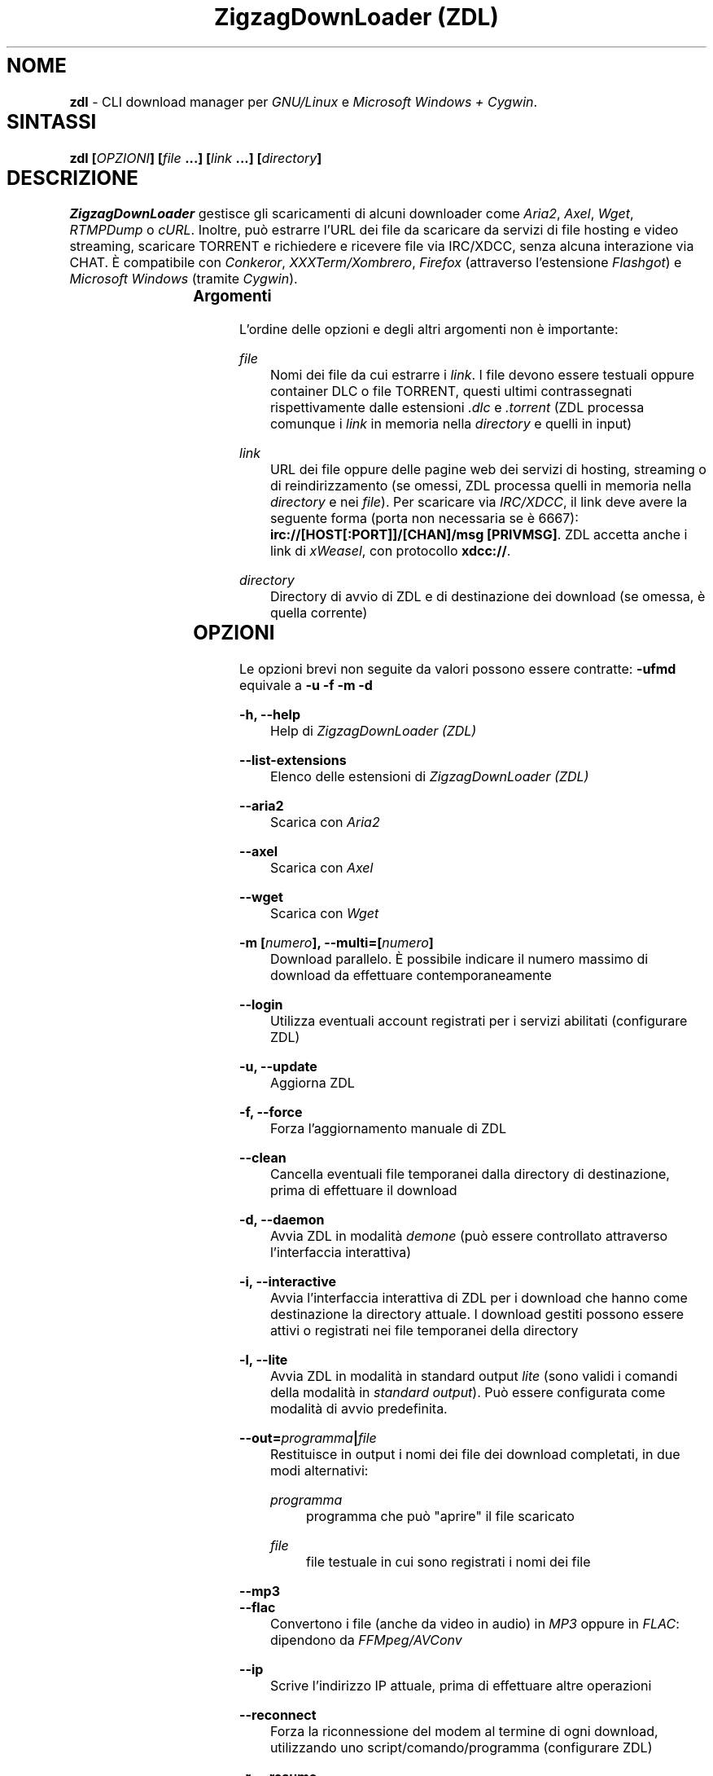 .TH "ZigzagDownLoader (ZDL)" "1" "Thu Sep 15 20:35:38 2016" "GNU" "User Commands"
.SH NOME\	
\fBzdl\fP - CLI download manager per \fIGNU/Linux\fP e \fIMicrosoft Windows + Cygwin\fP.\

\
.SH SINTASSI	
\fBzdl [\fP\fIOPZIONI\fP\fB] [\fP\fIfile\fP\fB \&...] [\fP\fIlink\fP\fB \&...] [\fP\fIdirectory\fP\fB] \fP


.SH DESCRIZIONE\	
\fIZigzagDownLoader\fP gestisce gli scaricamenti di alcuni downloader come \fIAria2\fP, \fIAxel\fP, \fIWget\fP, \fIRTMPDump\fP o \fIcURL\fP\&. Inoltre, può estrarre l'URL dei file da scaricare da servizi di file hosting e video streaming, scaricare TORRENT e richiedere e ricevere file via IRC/XDCC, senza alcuna interazione via CHAT. È compatibile con \fIConkeror\fP, \fIXXXTerm/Xombrero\fP, \fIFirefox\fP (attraverso l'estensione \fIFlashgot\fP) e \fIMicrosoft Windows\fP (tramite \fICygwin\fP).

.SS Argomenti\	
L'ordine delle opzioni e degli altri argomenti non è importante:


.RS 5

.RS -5
\fIfile\fP
.RS 5
Nomi dei file da cui estrarre i \fIlink\fP\&. I file devono essere testuali oppure container DLC o file TORRENT, questi ultimi contrassegnati rispettivamente dalle estensioni \fI.dlc\fP e \fI.torrent\fP (ZDL processa comunque i \fIlink\fP in memoria nella \fIdirectory\fP e quelli in input)

.RS -5
\fIlink\fP
.RS 5
URL dei file oppure delle pagine web dei servizi di hosting, streaming o di reindirizzamento (se omessi, ZDL processa quelli in memoria nella \fIdirectory\fP e nei \fIfile\fP)\&. Per scaricare via \fIIRC/XDCC\fP, il link deve avere la seguente forma (porta non necessaria se è 6667): \fBirc://[HOST[:PORT]]/[CHAN]/msg [PRIVMSG]\fP. ZDL accetta anche i link di \fIxWeasel\fP, con protocollo \fBxdcc://\fP.


.RS -5
\fIdirectory\fP
.RS 5
Directory di avvio di ZDL e di destinazione dei download (se omessa, è quella corrente)


.RS -5


.SH OPZIONI\	
Le opzioni brevi non seguite da valori possono essere contratte: 
\fB-ufmd\fP equivale a \fB-u\fP \fB-f\fP \fB-m\fP \fB-d\fP


.RS 5

.RS -5
\fB-h, --help\fP
.RS 5
Help di \fIZigzagDownLoader (ZDL)\fP

.RS -5
\fB--list-extensions\fP
.RS 5
Elenco delle estensioni di \fIZigzagDownLoader (ZDL)\fP

.RS -5
\fB--aria2\fP
.RS 5
Scarica con \fIAria2\fP

.RS -5
\fB--axel\fP
.RS 5
Scarica con \fIAxel\fP

.RS -5
\fB--wget                  \fP
.RS 5
Scarica con \fIWget\fP

.RS -5
\fB-m [\fP\fInumero\fP\fB], --multi=[\fP\fInumero\fP\fB]\fP
.RS 5
Download parallelo\&. È possibile indicare il numero massimo di download da effettuare contemporaneamente 

.RS -5
\fB--login\fP
.RS 5
Utilizza eventuali account registrati per i servizi abilitati (configurare ZDL)

.RS -5
\fB-u, --update\fP
.RS 5
Aggiorna ZDL

.RS -5
\fB-f, --force\fP
.RS 5
Forza l'aggiornamento manuale di ZDL


.RS -5
\fB--clean\fP
.RS 5
Cancella eventuali file temporanei dalla directory di destinazione, prima di effettuare il download 

.RS -5
\fB-d, --daemon\fP
.RS 5
Avvia ZDL in modalità \fIdemone\fP (può essere controllato attraverso l'interfaccia interattiva) 

.RS -5
\fB-i, --interactive\fP
.RS 5
Avvia l'interfaccia interattiva di ZDL per i download che hanno come destinazione la directory attuale\&. I download gestiti possono essere attivi o registrati nei file temporanei della directory

.RS -5
\fB-l, --lite\fP
.RS 5
Avvia ZDL in modalità in standard output \fIlite\fP (sono validi i comandi della modalità in \fIstandard output\fP)\&. Può essere configurata come modalità di avvio predefinita.

.RS -5
\fB--out=\fP\fIprogramma\fP\fB|\fP\fIfile\fP\fB\fP
.RS 5
Restituisce in output i nomi dei file dei download completati, in due modi alternativi: 


.RS 5

.RS -5
\fIprogramma\fP
.RS 5
programma che può "aprire" il file scaricato

.RS -5
\fIfile\fP
.RS 5
file testuale in cui sono registrati i nomi dei file

.RS -5


.RS -5
\fB--mp3\fP
.RS 5
.RS -5
\fB--flac\fP
.RS 5
Convertono i file (anche da video in audio) in \fIMP3\fP oppure in \fIFLAC\fP: dipendono da \fIFFMpeg/AVConv\fP
                                
.RS -5
\fB--ip\fP
.RS 5
Scrive l'indirizzo IP attuale, prima di effettuare altre operazioni

.RS -5
\fB--reconnect\fP
.RS 5
Forza la riconnessione del modem al termine di ogni download, utilizzando uno script/comando/programma (configurare ZDL)


.RS -5
\fB-r, --resume\fP
.RS 5
Recupera o riscarica file parzialmente scaricati\&. Agisce in caso di omonimia fra file (leggi il manuale). Può essere configurato come comportamento predefinito

.RS -5
\fB--no-complete\fP
.RS 5
Cancella i file temporanei dei download completati


.RS -5



.SS IRC/XDCC:\	

.RS 5

.RS -5
\fB-x, --xdcc\fP
.RS 5
Avvia l'inserimento interattivo di tre dati:


.RS 5

.RS 0
.IP "\fI1.\fP" 3
l'host del server IRC (\fIHOST\fP)

.RS 0
.IP "\fI2.\fP" 3
il canale a cui connettersi (\fICHAN\fP)

.RS 0
.IP "\fI3.\fP" 3
il messaggio privato (\fIPRIVMSG\fP) che contiene il comando \fBXDCC SEND\fP

.RS -5


Il download via IRC/XDCC può essere affettuato, alternativamente e senza usare opzioni, inserendo le informazioni nel link, che deve avere la forma seguente (porta non necessaria se è 6667): \fBirc://[HOST[:PORT]]/[CHAN]/msg [PRIVMSG]\fP\&. ZDL accetta anche i link di \fIxWeasel\fP, con protocollo \fBxdcc://\fP


.RS -5



\
.SS Torrent:	

.RS 5

.RS -5
\fB-T \fP\fIfile\fP\fB, --torrent-file=\fP\fIfile\fP\fB\fP
.RS 5
File torrent per Aria2: può non avere estensione .torrent

.RS -5
\fB--tcp-port=\fP\fIporta\fP\fB\fP
.RS 5
.RS -5
\fB--udp-port=\fP\fIporta\fP\fB\fP
.RS 5
Porte TCP e UDP aperte: verificare le impostazioni del router


.RS -5



.SS Filtri:\	

.RS 5

.RS -5
\fB--scrape-url=\fP\fIURL pagina web\fP\fB\fP
.RS 5
Estrae gli URL (i link) dalla pagina web indicata e li accoda all'elenco registrato

.RS -5
\fB--scrape-url\fP
.RS 5
Estrae gli URL (i link) dalle pagina web indicate come \fIlink\fP

.RS -5
\fB--url=\fP\fIregex\fP\fB\fP
.RS 5
Processa solo gli URL (i link) che corrispondono alla REGEX

.RS -5
\fB--no-url=\fP\fIregex\fP\fB\fP
.RS 5
Non processa gli URL (i link) che corrispondono alla REGEX

.RS -5
\fB--file=\fP\fIregex\fP\fB\fP
.RS 5
Scarica solo file il cui nome corrisponde alla REGEX

.RS -5
\fB--no-file=\fP\fIregex\fP\fB\fP
.RS 5
Non scarica i file il cui nome corrisponde alla REGEX

.RS -5
\fB--no-rev\fP
.RS 5
Non scarica i file con estensione '.rev'

.RS -5
\fB--no-sub\fP
.RS 5
Non scarica i file il cui nome contiene la stringa 'sub' (in lettere maiuscole e minuscole), scarta i file video sottotitolati.


.RS -5


\
.SS Avvio con un editor:	

.RS 5

.RS -5
\fB-e, --editor\fP
.RS 5
sostituisce l'interfaccia di ingresso di ZDL con l'editor predefinito dal sistema oppure con quello configurato per ZDL con \fBzdl -c\fP
.RS -5
\fB--emacs, --emacs-nw\fP
.RS 5
usa Emacs o la sua versione solo testo/non grafica
.RS -5
\fB--jed\fP
.RS 5
usa Jed, un piccolo editor in stile Emacs
.RS -5
\fB--jupp\fP
.RS 5
usa Jupp
.RS -5
\fB--mcedit\fP
.RS 5
usa l'editor di Midnight Commander
.RS -5
\fB--mg\fP
.RS 5
usa Mg, un micro editor in stile Emacs
.RS -5
\fB--nano\fP
.RS 5
usa l'editor Nano
.RS -5
\fB--vi, --vim\fP
.RS 5
usa l'editor Vi o Vim
.RS -5
\fB--zile\fP
.RS 5
usa Zile, un micro editor GNU in stile Emacs


.RS -5



.SS Avvio con proxy:\	

.RS 5


.RS -5
\fB--proxy\fP
.RS 5
Avvia ZDL attivando un proxy automaticamente (il tipo di proxy predefinito è Transparent) 

.RS -5
\fB--proxy=t|a|e\fP
.RS 5
Avvia ZDL attivando un proxy del tipo definito dall'utente:


.RS 5

.RS 0
.IP "\fI \fP" 2 
\fBt\fP = Transparent

.RS 0
.IP "\fI \fP" 2 
\fBa\fP = Anonymous

.RS 0
.IP "\fI \fP" 2
\fBe\fP = Elite

.RS -5

	
.RS -5
\fB--proxy=\fP\fIIP\fP\fB:\fP\fIPORTA\fP\fB\fP
.RS 5
Avvia ZDL attivando il proxy indicato dall'utente, per l'intera durata del download (il proxy viene sostituito automaticamente solo per i link dei servizi abilitati che necessitano di un nuovo indirizzo IP) 


.RS -5


\
.SS Configurazione:	

.RS 5


.RS -5
\fB-c, --configure		\fP
.RS 5
Interfaccia di configurazione di ZDL, permette anche di salvare eventuali account dei servizi di hosting

.RS -5
\fB--stream [\fP\fIparametri\fP\fB] [--noXterm]\fP
.RS 5
Per scaricare lo stream incorporando ZDL in nuovi script, il modello generico dei parametri per le componenti aggiuntive (rispettare l'ordine): 


.RS -5


.SH PANORAMICA\	
\
.SS Servizi	
ZDL è abilitato per il download da ogni tipo di link valido, compresi lo stream video (da Youtube, Nowvideo, Dailymotion\&...) per mezzo di estensioni dei browser, ed i file condivisi attraverso i seguenti servizi di hosting e di streaming, direttamente dal link (bypassando il player delle pagine web):


.RS 5



.RS -5
\fI\fP\fBVideo in streaming saltando il player del browser:\fP\fI\fP
.RS 5
Backin, Dailymotion, Exashare, Fastvideo, Flashx.tv, IDoWatch, Junkyvideo (HD), Metacafe, Movshare/Wholecloud, Neodrive (ex Cloudzilla), Nowvideo, Openload, Portalevideo.unimi.it, Putstream, Rai.tv, Rapidvideo, Rocvideo, Sockshare (HD), Speedvideo (HD), Streamin (RTMP), Thevideo, Tutti i video in streaming di tipo .m3u8, Tvdigit.it, Vidce, Videomega, Videowood, Vidhappy (RTMP), Vidto, Vimeo (HD), VK (HD), WStream, Youtube, Zinwa (RTMP)


.RS -5
\fI\fP\fBFile hosting:\fP\fI\fP
.RS 5
Billionuploads, Clicknupload, Cyberlocker, Dropbox, Easybytez, Glumbouploads, Go4Up (multi-link), Jheberg (multi-link), Junkyvideo (HD), Katfile, Likeupload, Mediafire, Mega, Nowdownload, Openload, Ozofiles, Pastebin, Rockfile, Sockshare (HD), Thevideo, Tusfiles, Uload, Uploadshub, Uppit, Uptobox


.RS -5
\fI\fP\fBLink generati dal web (anche dopo captcha):\fP\fI\fP
.RS 5
Depositfiles, Hugefiles, Openload, Rockfile, Storbit, Uploadable ed altri servizi

.RS -5
\fI\fP\fBShort links:\fP\fI\fP
.RS 5
Adf.ly, Adfoc.us, bit.ly, goo.gl, linkbucks.com, Shortlink, swzz.xyz, vcrypt.pw

.RS -5
\fI\fP\fBTutti i file scaricabili con le seguenti estensioni dei browser:\fP\fI\fP
.RS 5
\fIFlashgot\fP di \fIFirefox/Iceweasel/Icecat\fP, funzione \fBM-x zdl\fP di \fIConkeror\fP e script \fBzdl-xterm\fP (\fIXXXTerm/Xombrero\fP e altri)

.RS -5
\fI\fP\fBTutti i file scaricabili con i seguenti programmi:\fP\fI\fP
.RS 5
Aria2 (anche torrent), Axel, cURL, RTMPDump, Wget, youtube-dl (comando per elenco delle estensioni: youtube-dl --list-extractors)

.RS -5


\
.SS Avvio	
ZDL può essere avviato in diversi modi:


.RS 5

.RS -5
\fI\fP\fBA) Per immettere link e avviare nuovi download:\fP\fI\fP
.RS 5


.RS 5

.RS 0
.IP "\fI1.\fP" 3
generando automaticamente la lista dei link per il download:

.RS 0
.IP "\fI1.\fP" 3ize @minus
.RS 0
.IP "\fI-\fP" 2
apri un terminale ed entra nella directory che dovrà contenere i file scaricati

.RS 0
.IP "\fI-\fP" 2
avvia ZDL digitando il comando seguito da eventuali opzioni 

.RS 0
.IP "\fI-\fP" 2 
copia i link dei file da scaricare e incollali nel terminale (vai a capo dopo ogni link)

.RS 0
.IP "\fI-\fP" 2
digita \fBM-x\fP (\fBM\fP, il tasto \fIMeta\fP, è \fB<Alt>\fP, \fB<Ctrl>\fP o \fB<Esc>\fP)


.RS -5


.RS 0
.IP "\fI2.\fP" 3
Utilizzando uno o più file preparati con un editor di testi (andare a capo dopo ogni link) e raggiungibili dalla directory di destinazione (indica un path valido):
.RS 0
.IP "\fI2.\fP" 3ize @minus
.RS 0
.IP "\fI-\fP" 2
apri un terminale ed entra nella directory che dovrà contenere i file scaricati (in alternativa, puoi indicare a \fIZDL\fP la directory di lavoro)

.RS 0
.IP "\fI-\fP" 2
digita il comando \fBzdl\fP seguito dai nomi dei file che contengono la lista dei link: \fBzdl\fP \fIpath/file \&...\fP 

.RS -5


.RS 0
.IP "\fI3.\fP" 3
Indicando direttamente a ZDL i link da processare (se link validi dovessero essere dichiarati non validi, prova con il modo \fI1\fP):
\fBzdl\fP \fIlink \&...\fP

.RS 0
.IP "\fI4.\fP" 3
Dal browser web, attraverso l'uso di componenti aggiuntive (\fIFlashgot\fP per \fIFirefox\fP, lo script \fBzdl-xterm\fP, il comando \fBzdl\fP di Conkeror, \&...), allo scopo di catturare e salvare lo stream di un video o un altro file di qualsiasi tipo\&. 

.RS 0
.IP "\fI5.\fP" 3
In modalità "demone" (anche dalla modalità interattiva)

.RS 0
.IP "\fI6.\fP" 3
Usando un editor, con l'opzione \fB-e\fP o altre più specifiche (per esempio, \fB--emacs-nw\fP)

.RS -5


I file, la directory di lavoro e i link possono essere immessi in qualsiasi ordine\&. Tutti i link degli input sono salvati nel file \fIlinks.txt\fP, nella directory di destinazione. 

.RS -5
\fI\fP\fBB) Per gestire download già avviati nelle modalità "non interattiva" e "demone":\fP\fI\fP
.RS 5
avviando la modalità interattiva in due modi:


.RS 5

.RS 0
.IP "\fI1.\fP" 3
in console dalla directory di destinazione dei download, con il comando \fBzdl -i\fP oppure \fBzdl --interactive\fP

.RS 0
.IP "\fI2.\fP" 3
nella modalità "non interattiva" (standard), digitando il tasto \fBi\fP

.RS -5


.RS -5




.SS Arresto\	
ZDL può essere fermato in diversi modi:

.RS 5

.RS 0
.IP "\fI*\fP" 2 
Se i download sono gestiti dalla modalità "non interattiva"/standard:


.RS 5

.RS 0
.IP "\fI1.\fP" 3
digitando \fBM-k\fP (in questo caso saranno interrotti tutti i download avviati da ZDL nella directory di destinazione specificata o in quella corrente)

.RS 0
.IP "\fI2.\fP" 3
digitando \fBM-q\fP (tutti i download già avviati nella directory corrente non saranno interrotti, ma non verranno più gestiti da ZDL fino ad una nuova istanza \fIstandard\fP oppure \fIdemone\fP del programma)

.RS -5


.RS 0
.IP "\fI*\fP" 2 
Se i download sono gestiti dalla modalità "demone": 
attraverso la modalità interattiva \fBzdl -i\fP avviata nella directory gestita dal demone, digitando il tasto di uscita "Quit" (in maiuscolo, cioè con \fBShift-q\fP): \fBQ\fP (in questo caso i download avviati nella directory non sarano interrotti, ma non verranno gestiti da ZDL a meno che non sia riavviato per gestire gli stessi download)

.RS -5




.SS Software consigliati\	

.RS 5


.RS -5
\fIAria2                            \fP
.RS 5
Downloader con accelerazione e altro


.RS -5
\fIAxel                            \fP
.RS 5
Acceleratore di download



.RS -5
\fIFFmpeg/AVConv\fP
.RS 5
Convertitore per MP3/FLAC


.RS -5
\fIcURL e RTMPDump\fP
.RS 5
Downloader per i servizi RTMP       


.RS -5
\fIXTerm\fP
.RS 5
Terminale grafico predefinito per GNU/Linux


.RS -5
\fIFlashgot\fP
.RS 5
Estensione di Firefox/Iceweasel/Icecat


.RS -5
\fIyoutube-dl\fP
.RS 5
Script in python che amplia e potenzia le estensioni di ZDL


.RS -5
\fIpinfo\fP
.RS 5
Programma in stile \fIlynx\fP per sfogliare i file \fIinfo\fP:
migliore di \fIinfo\fP ed esteticamente più simile a ZDL



.RS -5
\fIEmacs\fP
.RS 5
.RS -5
\fIJed\fP
.RS 5
.RS -5
\fIJupp\fP
.RS 5
.RS -5
\fIMidnight Commander (MCEdit)\fP
.RS 5
.RS -5
\fIMg\fP
.RS 5
.RS -5
\fINano\fP
.RS 5
.RS -5
\fIVi, Vim\fP
.RS 5
.RS -5
\fIZile\fP
.RS 5
Almeno un editor qualsiasi (qui solo alcuni suggerimenti) per poter modificare in qualsiasi momento la lista dei link da cui effettuare i download

.RS -5



.SS ZDL è compatibile con: 	

.RS 5




.RS -5
\fIFirefox/Iceweasel/Icecat\fP
.RS 5
Attraverso l'estensione \fIFlashgot\fP



.RS -5
\fIXXXTerm/Xombrero\fP
.RS 5
Script \fIzdl-xterm\fP in \fI/usr/local/bin\fP


.RS -5
\fIConkeror\fP
.RS 5
Funzione \fBM-x zdl\fP autoinstallata


.RS -5



.SS Dipendenze: 	

.RS 5

.RS -5
\fINodejs\fP
.RS 5
Motore Javascript per l'acquisizione di informazioni dal web


.RS -5



.SS Dipendenze per Windows: 	

.RS 5

.RS -5
\fICygwin (x86 32-bit)\fP
.RS 5
Distribuzione per il porting di software di sistemi POSIX su Microsoft Windows


.RS -5



.SH MANUALI	
Oltre alla presente guida, puoi consultare:

.RS 5

.RS -5
\fBinfo zdl\fP
.RS 5
Documentazione ipertestuale che puoi leggere più comodamente usando \fIpinfo\fP oppure \fIEmacs\fP

.RS -5
\fBhttp://nongnu.org/zdl\fP
.RS 5
Sito web di \fIZigzagDownLoader\fP

.RS -5



.SH FILE	
I file di configurazione si trovano in \fI$HOME/.zdl/\fP\&. In particolare, il file di configurazione modificato da \fBzdl -c\fP è \fI$HOME/.zdl/zdl.conf\fP.
Puoi creare liberamente nuove estensioni in \fI$HOME/.zdl/extensions/\fP\&. Il programma si trova in \fI/usr/local/bin/\fP (\fIzdl\fP e \fIzdl-xterm\fP) e in \fI/usr/local/share/zdl/\fP.

Nella directory di download, ZDL produce file temporanei in \fI.zdl_tmp/\fP e salva la lista dei \fIlink\fP in \fIlinks.txt\fP\&. Inoltre, ZDL registra eventuali problemi nel file \fIzdl_log.txt\fP.


.SH VEDERE ANCHE	
\fBxterm\fP(1), \fBconkeror\fP(1), \fBaria2c\fP(1), \fBaxel\fP(1), \fBwget\fP(1), \fBcurl\fP(1), \fBrtmpdump\fP(1), \fBffmpeg\fP(1), \fBavconv\fP(1)


.SH COPYING	

.RS 5
 
.RS 0
.IP "\fI*\fP" 2
Copyright (C) 2011: Gianluca Zoni (zoninoz) <\fBzoninoz@inventati.org\fP>
.RS 0
.IP "\fI*\fP" 2
ZDL è rilasciato con licenza GPL (General Public Licence, v.3 e successive)\&. 

.RS -5



.SH AUTORI	

.SS Per informazioni e per collaborare al progetto:	

.RS 5
 
.RS 0
.IP "\fI*\fP" 2
\fBhttp://nongnu.org/zdl\fP
.RS 0
.IP "\fI*\fP" 2
\fBhttps://savannah.nongnu.org/projects/zdl\fP
.RS 0
.IP "\fI*\fP" 2
\fBhttps://joindiaspora.com/tags/zdl\fP

.RS -5


Gianluca Zoni (zoninoz)
\fBhttp://inventati.org/zoninoz\fP

